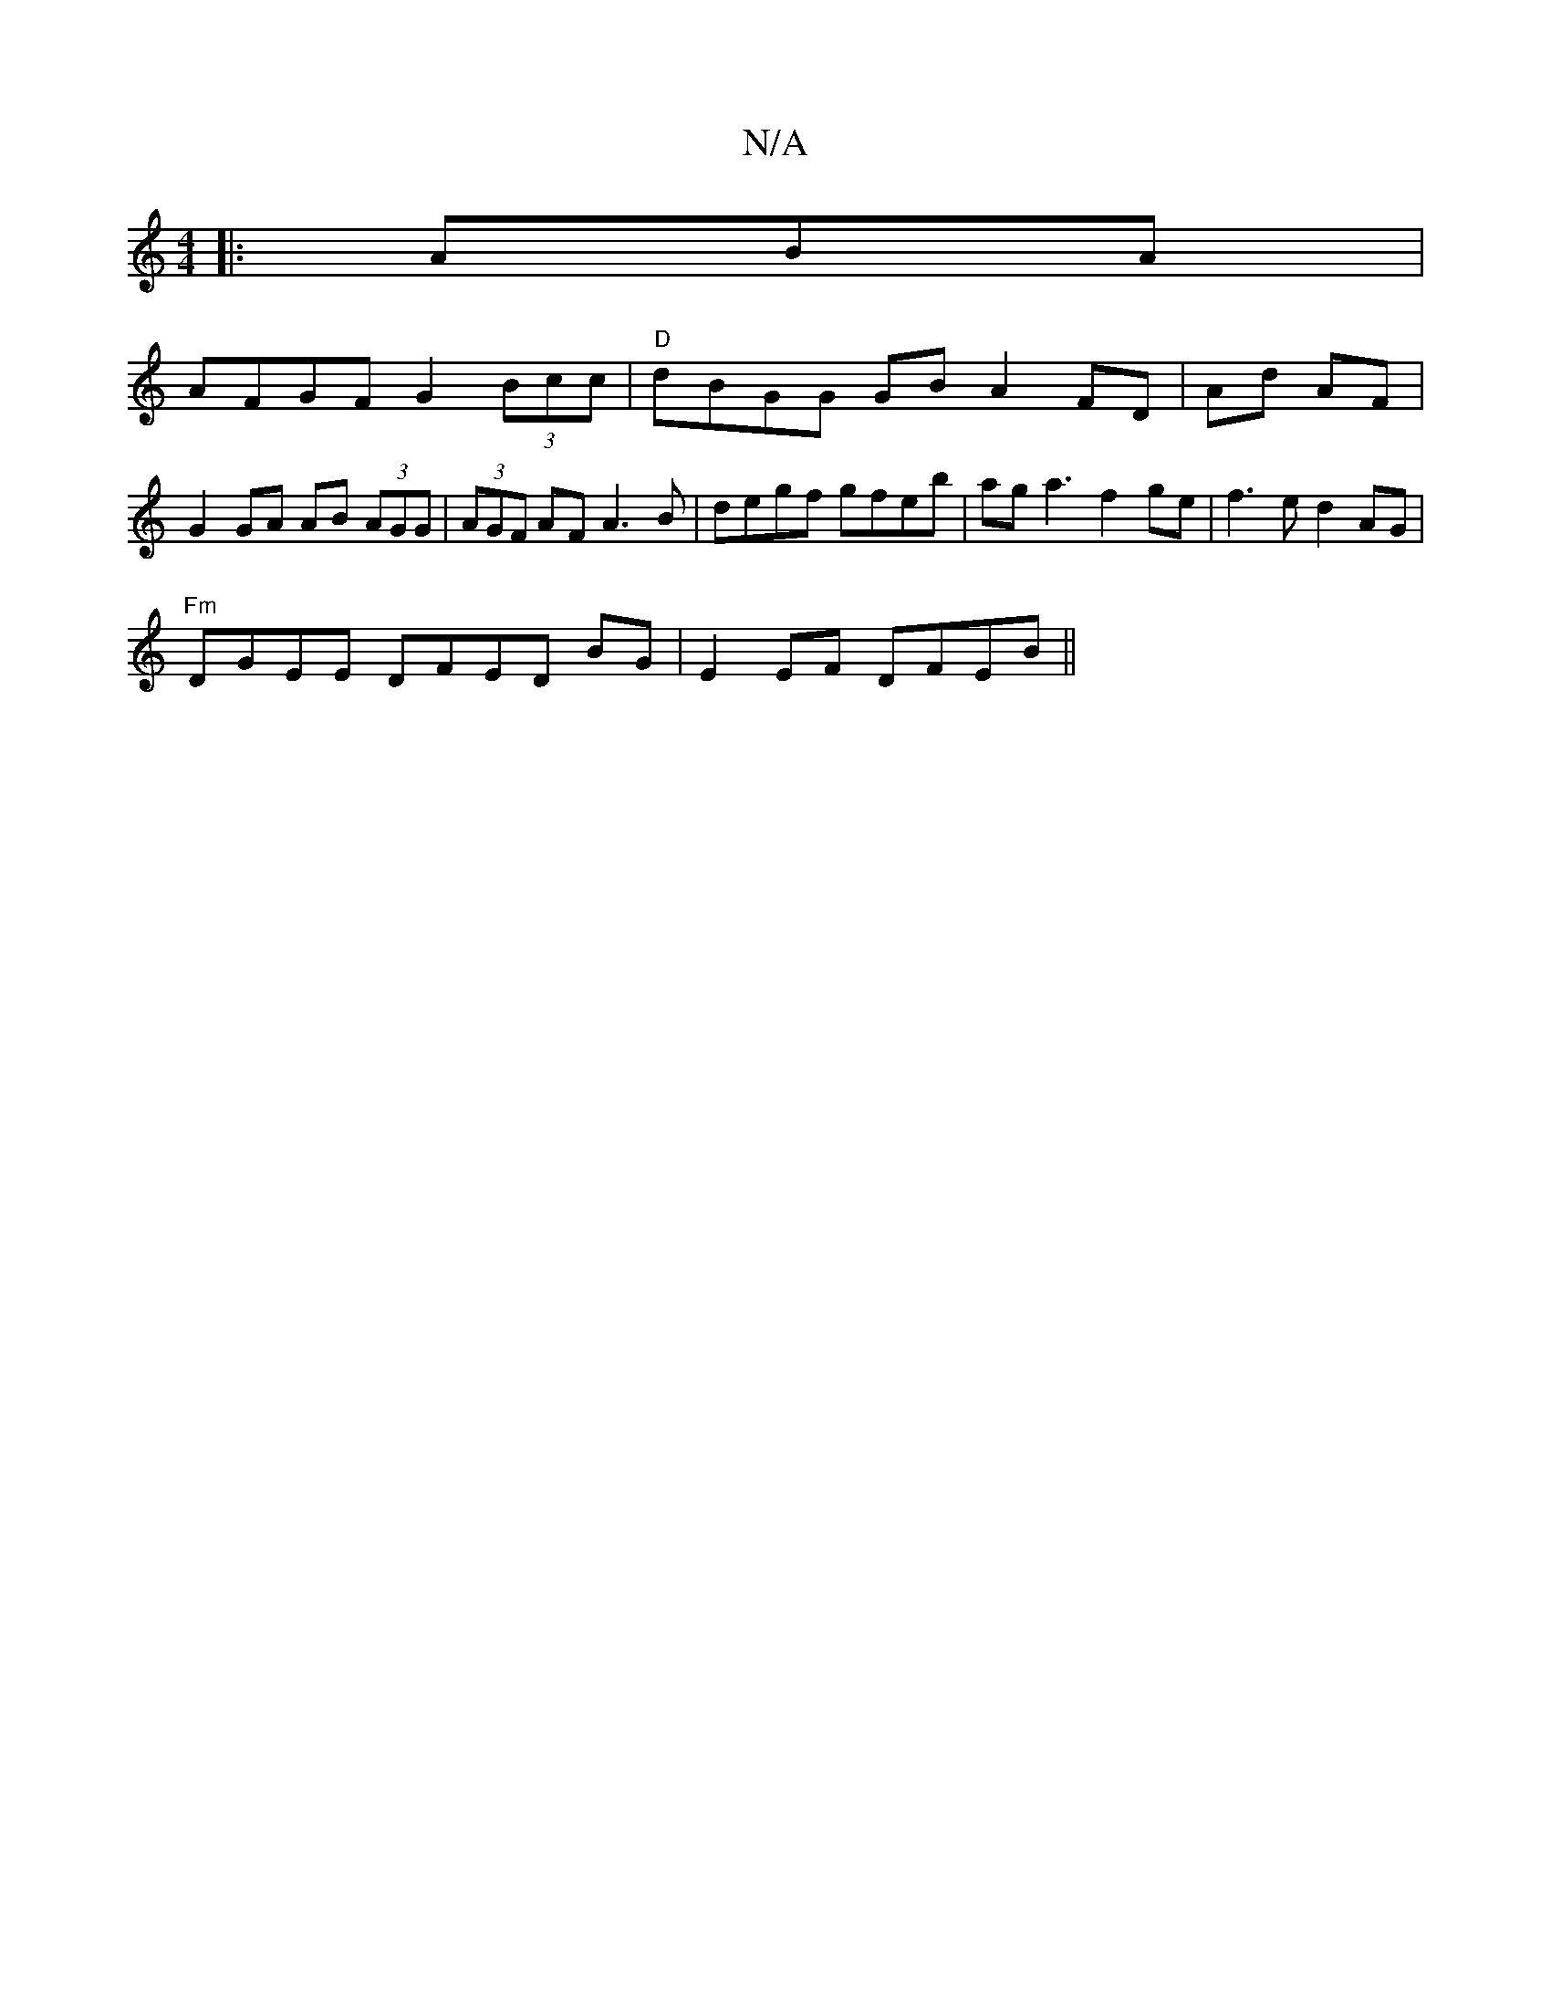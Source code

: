 X:1
T:N/A
M:4/4
R:N/A
K:Cmajor
3:|
|:ABA|
AFGF G2 (3Bcc | "D"dBGG GB A2 FD|Ad AF| G2 GA AB (3AGG|(3AGF AF A3B|degf gfeb|aga3 f2ge|f3e d2AG|
"Fm" DGEE DFED BG|E2EF DFEB ||

AB (3BAB fgbg|"C")fgz gd | "D" fg |
|:f/ gc d2 c |GF |GE EF